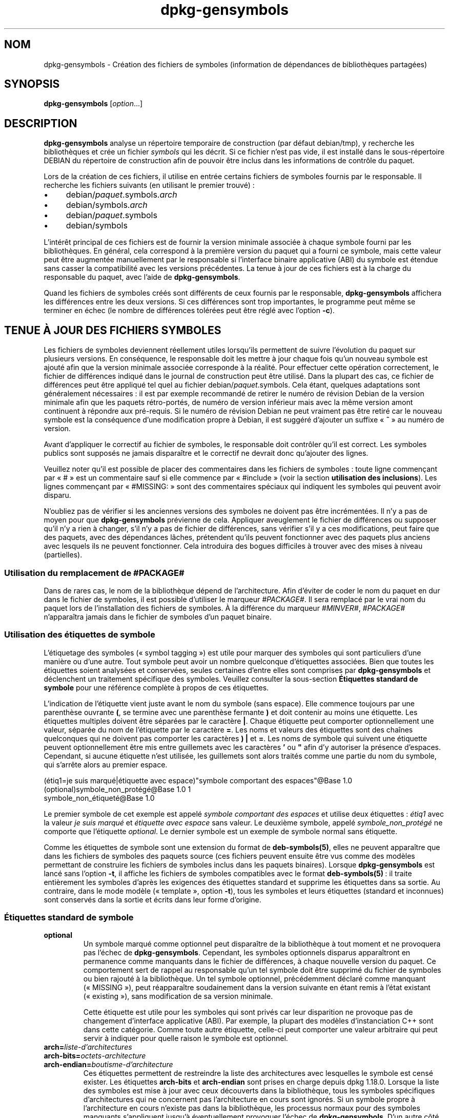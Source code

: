 .\" dpkg manual page - dpkg-gensymbols(1)
.\"
.\" Copyright © 2007-2011 Rapha\(:el Hertzog <hertzog@debian.org>
.\" Copyright © 2009-2010 Modestas Vainius <modestas@vainius.eu>
.\" Copyright © 2012-2015 Guillem Jover <guillem@debian.org>
.\"
.\" This is free software; you can redistribute it and/or modify
.\" it under the terms of the GNU General Public License as published by
.\" the Free Software Foundation; either version 2 of the License, or
.\" (at your option) any later version.
.\"
.\" This is distributed in the hope that it will be useful,
.\" but WITHOUT ANY WARRANTY; without even the implied warranty of
.\" MERCHANTABILITY or FITNESS FOR A PARTICULAR PURPOSE.  See the
.\" GNU General Public License for more details.
.\"
.\" You should have received a copy of the GNU General Public License
.\" along with this program.  If not, see <https://www.gnu.org/licenses/>.
.
.\"*******************************************************************
.\"
.\" This file was generated with po4a. Translate the source file.
.\"
.\"*******************************************************************
.TH dpkg\-gensymbols 1 2019-03-25 1.19.6 "suite dpkg"
.nh
.SH NOM
dpkg\-gensymbols \- Cr\('eation des fichiers de symboles (information de
d\('ependances de biblioth\(`eques partag\('ees)
.
.SH SYNOPSIS
\fBdpkg\-gensymbols\fP [\fIoption\fP...]
.
.SH DESCRIPTION
\fBdpkg\-gensymbols\fP analyse un r\('epertoire temporaire de construction (par
d\('efaut debian/tmp), y recherche les biblioth\(`eques et cr\('ee un fichier
\fIsymbols\fP qui les d\('ecrit. Si ce fichier n'est pas vide, il est install\('e
dans le sous\-r\('epertoire DEBIAN du r\('epertoire de construction afin de pouvoir
\(^etre inclus dans les informations de contr\(^ole du paquet.
.P
Lors de la cr\('eation de ces fichiers, il utilise en entr\('ee certains fichiers
de symboles fournis par le responsable. Il recherche les fichiers suivants
(en utilisant le premier trouv\('e)\ :
.IP \(bu 4
debian/\fIpaquet\fP.symbols.\fIarch\fP
.IP \(bu 4
debian/symbols.\fIarch\fP
.IP \(bu 4
debian/\fIpaquet\fP.symbols
.IP \(bu 4
debian/symbols
.P
L'int\('er\(^et principal de ces fichiers est de fournir la version minimale
associ\('ee \(`a chaque symbole fourni par les biblioth\(`eques. En g\('en\('eral, cela
correspond \(`a la premi\(`ere version du paquet qui a fourni ce symbole, mais
cette valeur peut \(^etre augment\('ee manuellement par le responsable si
l'interface binaire applicative (ABI) du symbole est \('etendue sans casser la
compatibilit\('e avec les versions pr\('ec\('edentes. La tenue \(`a jour de ces fichiers
est \(`a la charge du responsable du paquet, avec l'aide de
\fBdpkg\-gensymbols\fP.
.P
Quand les fichiers de symboles cr\('e\('es sont diff\('erents de ceux fournis par le
responsable, \fBdpkg\-gensymbols\fP affichera les diff\('erences entre les deux
versions. Si ces diff\('erences sont trop importantes, le programme peut m\(^eme
se terminer en \('echec (le nombre de diff\('erences tol\('er\('ees peut \(^etre r\('egl\('e avec
l'option \fB\-c\fP).
.SH "TENUE \(`A JOUR DES FICHIERS SYMBOLES"
Les fichiers de symboles deviennent r\('eellement utiles lorsqu'ils permettent
de suivre l'\('evolution du paquet sur plusieurs versions. En cons\('equence, le
responsable doit les mettre \(`a jour chaque fois qu'un nouveau symbole est
ajout\('e afin que la version minimale associ\('ee corresponde \(`a la r\('ealit\('e. Pour
effectuer cette op\('eration correctement, le fichier de diff\('erences indiqu\('e
dans le journal de construction peut \(^etre utilis\('e. Dans la plupart des cas,
ce fichier de diff\('erences peut \(^etre appliqu\('e tel quel au fichier
debian/\fIpaquet\fP.symbols. Cela \('etant, quelques adaptations sont g\('en\('eralement
n\('ecessaires\ : il est par exemple recommand\('e de retirer le num\('ero de r\('evision
Debian de la version minimale afin que les paquets r\('etro\-port\('es, de num\('ero
de version inf\('erieur mais avec la m\(^eme version amont continuent \(`a r\('epondre
aux pr\('e\-requis. Si le num\('ero de r\('evision Debian ne peut vraiment pas \(^etre
retir\('e car le nouveau symbole est la cons\('equence d'une modification propre \(`a
Debian, il est sugg\('er\('e d'ajouter un suffixe \(Fo\ \fB~\fP\ \(Fc au num\('ero de version.
.P
Avant d'appliquer le correctif au fichier de symboles, le responsable doit
contr\(^oler qu'il est correct. Les symboles publics sont suppos\('es ne jamais
dispara\(^itre et le correctif ne devrait donc qu'ajouter des lignes.
.P
Veuillez noter qu'il est possible de placer des commentaires dans les
fichiers de symboles\ :\ toute ligne commen\(,cant par \(Fo\ #\ \(Fc est un commentaire
sauf si elle commence par \(Fo\ #include\ \(Fc (voir la section \fButilisation des
inclusions\fP). Les lignes commen\(,cant par \(Fo\ #MISSING:\ \(Fc sont des commentaires
sp\('eciaux qui indiquent les symboles qui peuvent avoir disparu.
.P
N'oubliez pas de v\('erifier si les anciennes versions des symboles ne doivent
pas \(^etre incr\('ement\('ees. Il n'y a pas de moyen pour que \fBdpkg\-gensymbols\fP
pr\('evienne de cela. Appliquer aveuglement le fichier de diff\('erences ou
supposer qu'il n'y a rien \(`a changer, s'il n'y a pas de fichier de
diff\('erences, sans v\('erifier s'il y a ces modifications, peut faire que des
paquets, avec des d\('ependances l\(^aches, pr\('etendent qu'ils peuvent fonctionner
avec des paquets plus anciens avec lesquels ils ne peuvent fonctionner. Cela
introduira des bogues difficiles \(`a trouver avec des mises \(`a niveau
(partielles).
.SS "Utilisation du remplacement de #PACKAGE#"
.P
Dans de rares cas, le nom de la biblioth\(`eque d\('epend de l'architecture. Afin
d'\('eviter de coder le nom du paquet en dur dans le fichier de symboles, il
est possible d'utiliser le marqueur \fI#PACKAGE#\fP. Il sera remplac\('e par le
vrai nom du paquet lors de l'installation des fichiers de symboles. \(`A la
diff\('erence du marqueur \fI#MINVER#\fP, \fI#PACKAGE#\fP n'appara\(^itra jamais dans le
fichier de symboles d'un paquet binaire.
.SS "Utilisation des \('etiquettes de symbole"
.P
L'\('etiquetage des symboles (\(Fo\ symbol tagging\ \(Fc) est utile pour marquer des
symboles qui sont particuliers d'une mani\(`ere ou d'une autre. Tout symbole
peut avoir un nombre quelconque d'\('etiquettes associ\('ees. Bien que toutes les
\('etiquettes soient analys\('ees et conserv\('ees, seules certaines d'entre elles
sont comprises par \fBdpkg\-gensymbols\fP et d\('eclenchent un traitement
sp\('ecifique des symboles. Veuillez consulter la sous\-section \fB\('Etiquettes
standard de symbole\fP pour une r\('ef\('erence compl\(`ete \(`a propos de ces \('etiquettes.
.P
L'indication de l'\('etiquette vient juste avant le nom du symbole (sans
espace). Elle commence toujours par une parenth\(`ese ouvrante \fB(\fP, se termine
avec une parenth\(`ese fermante \fB)\fP et doit contenir au moins une
\('etiquette. Les \('etiquettes multiples doivent \(^etre s\('epar\('ees par le caract\(`ere
\fB|\fP. Chaque \('etiquette peut comporter optionnellement une valeur, s\('epar\('ee du
nom de l'\('etiquette par le caract\(`ere \fB=\fP. Les noms et valeurs des \('etiquettes
sont des cha\(^ines quelconques qui ne doivent pas comporter les caract\(`eres
\fB)\fP \fB|\fP et \fB=\fP. Les noms de symbole qui suivent une \('etiquette peuvent
optionnellement \(^etre mis entre guillemets avec les caract\(`eres \fB'\fP ou \fB"\fP
afin d'y autoriser la pr\('esence d'espaces. Cependant, si aucune \('etiquette
n'est utilis\('ee, les guillemets sont alors trait\('es comme une partie du nom du
symbole, qui s'arr\(^ete alors au premier espace.
.P
 (\('etiq1=je suis marqu\('e|\('etiquette avec espace)"symbole comportant des espaces"@Base 1.0
 (optional)symbole_non_prot\('eg\('e@Base 1.0 1
 symbole_non_\('etiquet\('e@Base 1.0
.P
Le premier symbole de cet exemple est appel\('e \fIsymbole comportant des
espaces\fP et utilise deux \('etiquettes\ :\ \fI\('etiq1\fP avec la valeur \fIje suis
marqu\('e\fP et \fI\('etiquette avec espace\fP sans valeur. Le deuxi\(`eme symbole, appel\('e
\fIsymbole_non_prot\('eg\('e\fP ne comporte que l'\('etiquette \fIoptional\fP. Le dernier
symbole est un exemple de symbole normal sans \('etiquette.
.P
Comme les \('etiquettes de symbole sont une extension du format de
\fBdeb\-symbols(5)\fP, elles ne peuvent appara\(^itre que dans les fichiers de
symboles des paquets source (ces fichiers peuvent ensuite \(^etre vus comme des
mod\(`eles permettant de construire les fichiers de symboles inclus dans les
paquets binaires). Lorsque \fBdpkg\-gensymbols\fP est lanc\('e sans l'option \fB\-t\fP,
il affiche les fichiers de symboles compatibles avec le format
\fBdeb\-symbols(5)\fP\ : il traite enti\(`erement les symboles d'apr\(`es les exigences
des \('etiquettes standard et supprime les \('etiquettes dans sa sortie. Au
contraire, dans le mode mod\(`ele (\(Fo\ template\ \(Fc, option \fB\-t\fP), tous les
symboles et leurs \('etiquettes (standard et inconnues) sont conserv\('es dans la
sortie et \('ecrits dans leur forme d'origine.
.SS "\('Etiquettes standard de symbole"
.TP 
\fBoptional\fP
Un symbole marqu\('e comme optionnel peut dispara\(^itre de la biblioth\(`eque \(`a tout
moment et ne provoquera pas l'\('echec de \fBdpkg\-gensymbols\fP. Cependant, les
symboles optionnels disparus appara\(^itront en permanence comme manquants dans
le fichier de diff\('erences, \(`a chaque nouvelle version du paquet. Ce
comportement sert de rappel au responsable qu'un tel symbole doit \(^etre
supprim\('e du fichier de symboles ou bien rajout\('e \(`a la biblioth\(`eque. Un tel
symbole optionnel, pr\('ec\('edemment d\('eclar\('e comme manquant (\(Fo\ MISSING\ \(Fc), peut
r\('eappara\(^itre soudainement dans la version suivante en \('etant remis \(`a l'\('etat
existant (\(Fo\ existing\ \(Fc), sans modification de sa version minimale.

Cette \('etiquette est utile pour les symboles qui sont priv\('es car leur
disparition ne provoque pas de changement d'interface applicative (ABI). Par
exemple, la plupart des mod\(`eles d'instanciation C++ sont dans cette
cat\('egorie. Comme toute autre \('etiquette, celle\-ci peut comporter une valeur
arbitraire qui peut servir \(`a indiquer pour quelle raison le symbole est
optionnel.
.TP 
\fBarch=\fP\fIliste\-d'architectures\fP
.TQ
\fBarch\-bits=\fP\fIoctets\-architecture\fP
.TQ
\fBarch\-endian=\fP\fIboutisme\-d'architecture\fP
Ces \('etiquettes permettent de restreindre la liste des architectures avec
lesquelles le symbole est cens\('e exister. Les \('etiquettes \fBarch\-bits\fP et
\fBarch\-endian\fP sont prises en charge depuis dpkg\ 1.18.0. Lorsque la liste
des symboles est mise \(`a jour avec ceux d\('ecouverts dans la biblioth\(`eque, tous
les symboles sp\('ecifiques d'architectures qui ne concernent pas
l'architecture en cours sont ignor\('es. Si un symbole propre \(`a l'architecture
en cours n'existe pas dans la biblioth\(`eque, les processus normaux pour des
symboles manquants s'appliquent jusqu'\(`a \('eventuellement provoquer l'\('echec de
\fBdpkg\-gensymbols\fP. D'un autre c\(^ot\('e, si le symbole propre \(`a une architecture
est trouv\('e alors qu'il n'est pas cens\('e exister (parce que l'architecture
courante n'est pas mentionn\('ee dans l'\('etiquette ou ne correspond pas au
boutisme et aux octets), il est rendu ind\('ependant de l'architecture
(c'est\-\(`a\-dire que les \('etiquettes d'architecture, d'octets de l'architecture
et de boutisme d'architecture sont abandonn\('ees et le symbole appara\(^it dans
le fichier de diff\('erences) mais non consid\('er\('e comme nouveau. (NdT\ : une
aspirine peut \(^etre n\('ecessaire apr\(`es la lecture de ce paragraphe)

Dans le mode de fonctionnement par d\('efaut (pas en mode \(Fo\ mod\(`ele\ \(Fc), seuls
les symboles sp\('ecifiques de certaines architectures qui correspondent \(`a
l'architecture courante sont \('ecrits dans le fichier de symboles. Au
contraire, tous les symboles sp\('ecifiques d'architectures (y compris ceux des
architectures diff\('erentes) seront \('ecrits dans le fichier de symboles, dans
le mode \(Fo\ mod\(`ele\ \(Fc.

Le format de \fIliste\-d'architectures\fP est le m\(^eme que le format utilis\('e dans
les champs \fBBuild\-Depends\fP des fichiers \fIdebian/control\fP (\(`a l'exception
des crochets d'inclusion []). Par exemple, le premier symbole de la liste
qui suit sera pris en compte sur les architectures alpha, n'importe quelle
amd64 et ia64, le second uniquement sur les architectures linux et le
troisi\(`eme partout sauf sur armel.

 (arch=alpha any\-amd64 ia64)un_symbole_sp\('ecifique_64bit@Base 1.0
 (arch=linux\-any)un_symbole_sp\('ecifique_linux@Base 1.0
 (arch=!armel)un_symbole_inexistant_sur_armel@Base 1.0

Les \fIoctets\-architecture\fP sont soit \fB32\fP soit \fB64\fP.

 (arch\-bits=32)32bit_specific_symbol@Base 1.0
 (arch\-bits=64)64bit_specific_symbol@Base 1.0

Le \fIboutisme\-d'architecture\fP est soit \fBlittle\fP soit \fBbig\fP.

 (arch\-endian=little)little_endian_specific_symbol@Base 1.0
 (arch\-endian=big)big_endian_specific_symbol@Base 1.0

Plusieurs restrictions peuvent \(^etre cha\(^in\('ees.

 (arch\-bits=32|arch\-endian=little)32bit_le_symbol@Base 1.0
.TP 
\fBignore\-blacklist\fP
\fBdpkg\-gensymbols\fP comporte une liste interne de symboles ignor\('es qui ne
devraient pas appara\(^itre dans les fichiers de symboles car ils sont en
g\('en\('eral uniquement des effets de bord de d\('etails de mise en \(oeuvre de la
cha\(^ine d'outils de construction. Si, pour une raison pr\('ecise, vous voulez
vraiment inclure un de ces symboles dans le fichier, vous pouvez imposer
qu'il soit ignor\('e, avec \fBignore\-blacklist\fP. Cela peut \(^etre utile pour
certaines biblioth\(`eques de bas niveau telles que libgcc.
.TP 
\fBc++\fP
Indique un motif de symbole \fIc++\fP. Voir la sous\-section \fBUtilisation de
motifs de symbole\fP plus loin.
.TP 
\fBsymver\fP
Indique un motif de symbole \fIsymver\fP (version de symbole). Voir la
sous\-section \fBUtilisation des motifs de symbole\fP plus loin.
.TP 
\fBregex\fP
Indique un motif de symbole bas\('e sur une \fIexpression\-rationnelle\fP. Voir la
sous\-section \fBUtilisation des motifs de symbole\fP plus loin.
.SS "Utilisation de motifs de symbole"
.P
Au contraire d'une indication normale de symbole, un motif permet de couvrir
des symboles multiples de la biblioth\(`eque. \fBdpkg\-gensymbols\fP essaie de
faire correspondre chaque motif \(`a chaque symbole qui n'est pas explicitement
d\('efini dans le fichier de symboles. D\(`es qu'un motif est trouv\('e qui
correspond au symbole, l'ensemble de ses \('etiquettes et propri\('et\('es sont
utilis\('ees comme sp\('ecification de base du symbole. Si aucun des motifs ne
correspond, le symbole sera consid\('er\('e comme nouveau.

Un motif est consid\('er\('e comme perdu si aucun symbole ne lui correspond dans
la biblioth\(`eque. Par d\('efaut, cela provoquera un \('echec de \fBdpkg\-gensymbols\fP
s'il est utilis\('e avec l'option \fB\-c1\fP (ou une valeur plus
\('elev\('ee). Cependant, si l'\('echec n'est pas souhait\('e, le motif peut \(^etre marqu\('e
comme optionnel avec l'\('etiquette \fIoptional\fP. Dans ce cas, si le motif ne
correspond \(`a rien, il sera simplement mentionn\('e dans le fichier de
diff\('erences comme \fIMISSING\fP (manquant). De plus, comme pour tout autre
symbole, le motif peut \(^etre limit\('e \(`a des architectures donn\('ees avec
l'\('etiquette \fIarch\fP. Veuillez consulter la sous\-section \fB\('Etiquettes
standard de symbole\fP pour plus d'informations.

Les motifs sont une extension du format de \fBdeb\-symbols(5)\fP en ce sens
qu'ils ne sont valables que dans les mod\(`eles de fichiers de
symboles. Cependant, la partie comportant le nom de symbole est utilis\('ee
comme une expression \(`a faire correspondre \(`a \fIname@version\fP du symbole
r\('eel. Afin de faire la distinction entre les diff\('erents types de motifs, un
motif sera usuellement marqu\('e avec une \('etiquette sp\('eciale.

Actuellement, \fBdpkg\-gensymbols\fP g\(`ere trois types de base de motifs\ :
.TP  3
\fBc++\fP
Ce motif est rep\('er\('e par l'\('etiquette \fIc++\fP. Il ne sera compar\('e qu'aux
symboles C++ avec leur nom de symbole r\('etabli (demangled) tel qu'affich\('e
avec l'utilitaire \fBc++filt\fP. Ce motif est tr\(`es pratique pour faire
correspondre les symboles dont les noms d\('ecor\('es (mangled) peuvent diff\('erer
selon les architectures bien que leurs noms d'origine restent les m\(^emes. Un
tel groupe de symboles sont les \fInon\-virtual thunks\fP pour lesquels les
d\('ecalages (offsets) sp\('ecifiques d'architectures sont inclus dans leur nom
d\('ecor\('e. Une manifestation usuelle de ce cas est le destructeur virtuel qui,
dans le contexte d'un \(Fo\ probl\(`eme du diamant\ \(Fc, a besoin d'un symbole de
transition sp\('ecial (ou \(Fo\ thunk\ \(Fc) non virtuel. Par exemple, m\(^eme si
_ZThn8_N3NSB6ClassDD1Ev@Base sur une architecture 32\ bits est identique \(`a
_ZThn16_N3NSB6ClassDD1Ev@Base sur une architecture 64\ bits, les deux peuvent
\(^etre indiqu\('es avec le m\(^eme motif \fIc++\fP\ :

libdummy.so.1 libdummy1 #MINVER#
 [...]
 (c++)"non\-virtual thunk to NSB::ClassD::~ClassD()@Base" 1.0
 [...]

Le nom non d\('ecor\('e ci\-dessus peut \(^etre obtenu avec la commande suivante\ :

 $ echo '_ZThn8_N3NSB6ClassDD1Ev@Base' | c++filt

Veuillez noter que, bien que le nom d\('ecor\('e soit unique dans la biblioth\(`eque
par d\('efinition, cela n'est pas forc\('ement vrai pour le nom non d\('ecor\('e. Deux
symboles r\('eels diff\('erents peuvent avoir le m\(^eme nom non d\('ecor\('e. C'est par
exemple le cas avec les symboles \(Fo\ thunk\ \(Fc non virtuels dans des
configurations d'h\('eritage complexes ou avec la plupart des constructeurs et
destructeurs (puisque g++ cr\('ee usuellement deux symboles r\('eels pour
eux). Cependant, comme ces collisions se produisent au niveau de l'interface
applicative binaire (ABI), elles ne devraient pas d\('egrader la qualit\('e du
fichier de symboles.
.TP 
\fBsymver\fP
Ce motif est indiqu\('e par l'\('etiquette \fIsymver\fP. Les biblioth\(`eques bien
g\('er\('ees utilisent des symboles versionn\('es o\(`u chaque version correspond \(`a la
version amont \(`a laquelle le symbole a \('et\('e ajout\('e. Si c'est le cas, il est
possible d'utiliser un motif \fIsymver\fP pour faire correspondre chaque
symbole associ\('e \(`a la version sp\('ecifique. Par exemple\ :

libc.so.6 libc6 #MINVER#
 (symver)GLIBC_2.0 2.0
 [...]
 (symver)GLIBC_2.7 2.7
 access@GLIBC_2.0 2.2

Tous les symboles associ\('es avec les versions GLIBC_2.0 et GLIBC_2.7
conduiront respectivement \(`a des versions minimales de\ 2.0 et\ 2.7, \(`a
l'exception du symbole access@GLIBC_2.0. Ce dernier am\(`ene \(`a une d\('ependance
minimale sur la version\ 2.2 de libc6 bien qu'il soit dans le scope de
\(Fo\ (symvar)GLIBC_2.0\ \(Fc. Cela est d\(^u au fait que les symboles sp\('ecifiques
prennent le pas sur les motifs.

Veuillez noter que les anciens motifs avec caract\(`eres g\('en\('eriques (indiqu\('es
sous la forme \(Fo\ *@version\ \(Fc) dans le champ de nom de symbole sont toujours
g\('er\('es. La nouvelle syntaxe \(Fo\ (symver|optional)version\ \(Fc doit toutefois leur
\(^etre pr\('ef\('er\('ee. Par exemple, \(Fo\ *@GLIBC_2.0\ 2.0\ \(Fc devrait \(^etre \('ecrit sous la
forme \(Fo\ (symver|optional)GLIBC_2.0\ 2.0\ \(Fc si un comportement analogue est
recherch\('e.
.TP 
\fBregex\fP
Les motifs d'expressions rationnelles sont indiqu\('es par l'\('etiquette
\fIexpression\-rationnelle\fP. La correspondance se fait avec une expression
rationnelle Perl sur le champ de nom de symbole. La correspondance est faite
telle quelle et il ne faut donc pas oublier le caract\(`ere \fI^\fP, sinon la
correspondance est faite sur n'importe quelle partie du symbole r\('eel
\fIname@version\fP. Par exemple\ :

libdummy.so.1 libdummy1 #MINVER#
 (regex)"^mystack_.*@Base$" 1.0
 (regex|optional)"private" 1.0

Les symboles tels que \(Fo\ mystack_new@Base\ \(Fc, \(Fo\ mystack_push@Base\ \(Fc,
\(Fo\ mystack_pop@Base\ \(Fc, etc., seront en correspondance avec le premier motif
alors que, par exemple, \(Fo\ ng_mystack_new@Base\ \(Fc ne le sera pas. Le deuxi\(`eme
motif correspondra pour tous les symboles qui comportent la cha\(^ine
\(Fo\ private\ \(Fc dans leur nom et les correspondances h\('eriteront de l'\('etiquette
\fIoptional\fP depuis le motif.
.P
Les motifs de base indiqu\('es pr\('ec\('edemment peuvent \(^etre combin\('es au
besoin. Dans ce cas, ils sont trait\('es dans l'ordre o\(`u les \('etiquettes sont
indiqu\('ees. Par exemple, les deux motifs

 (c++|regex)"^NSA::ClassA::Private::privmethod\ed\e(int\e)@Base" 1.0
 (regex|c++)N3NSA6ClassA7Private11privmethod\edEi@Base 1.0

seront en correspondance avec les symboles
\(Fo\ _ZN3NSA6ClassA7Private11privmethod1Ei@Base"\ \(Fc et
\(Fo\ _ZN3NSA6ClassA7Private11privmethod2Ei@Base\ \(Fc. Lors de la correspondance
avec le premier motif, le symbole brut est d'abord r\('etabli d\(cqorigine en tant
que symbole C++, puis compar\('e \(`a l'expression rationnelle. D'un autre c\(^ot\('e,
lors de la correspondance avec le deuxi\(`eme motif, l'expression rationnelle
est compar\('ee au nom de symbole brut, puis le symbole est test\('e en tant que
symbole C++ en tentant de le r\('etablir d\(cqorigine. L'\('echec de n'importe quel
motif basique provoquera l'\('echec de l'ensemble du motif. Ainsi, par exemple,
\(Fo\ __N3NSA6ClassA7Private11privmethod\edEi@Base\ \(Fc ne correspondra \(`a aucun des
motifs car ce n'est pas un symbole C++ valable (NdT\ :\ j'ai l'impression de
traduire du Klingon\ !).

En g\('en\('eral, les motifs sont divis\('es en deux groupes\ :\ les alias (\fIc++\fP et
\fIsymver\fP basique) et les motifs g\('en\('eriques (\fIexpression\-rationnelle\fP et
toutes les combinaisons de motifs basiques multiples). La correspondance de
motifs bas\('es sur des alias est rapide (O(1)) alors que les motifs g\('en\('eriques
sont O(N) (N \('etant le nombre de motifs g\('en\('eriques) pour chaque symbole. En
cons\('equence, il est d\('econseill\('e d'abuser des motifs g\('en\('eriques.

Lorsque plusieurs motifs correspondent pour le m\(^eme symbole r\('eel, les alias
(d'abord \fIc++\fP, puis \fIsymver\fP) sont privil\('egi\('es par rapport aux motifs
g\('en\('eriques. Ceux\-ci sont essay\('es dans l'ordre o\(`u ils apparaissent dans le
mod\(`ele de fichier de symboles, en s'arr\(^etant \(`a la premi\(`ere
correspondance. Veuillez noter, cependant, que la modification manuelle de
l'ordre des entr\('ees de fichiers n'est pas recommand\('ee car \fBdpkg\-gensymbols\fP
cr\('ee des fichiers de diff\('erences d'apr\(`es l'ordre alphanum\('erique de leur nom.
.SS "Utilisation des inclusions"
.P
Lorsqu'un jeu de symboles export\('es varie selon les architectures, il est
souvent peu efficace d'utiliser un seul fichier de symboles. Pour couvrir
ces cas, une directive d'inclusion peut devenir utile dans certains cas\ :
.IP \(bu 4
Il est possible de factoriser la partie commune dans un fichier externe
donn\('e et l'inclure dans le fichier \fIpaquet\fP.symbols.\fIarch\fP avec une
directive \(Fo\ include\ \(Fc utilis\('ee de la mani\(`ere suivante\ :

#include "\fIpaquets\fP.symbols.common"
.IP \(bu
La directive d'inclusion peut \('egalement \(^etre \('etiquet\('ee comme tout autre
symbole\ :

(\('etiquette|...|\('etiquetteN)#include "fichier_\(`a_inclure"

Le r\('esultat sera que tous les symboles inclus depuis \fIfichier_\(`a_inclure\fP
seront consid\('er\('es comme \('etiquet\('es par d\('efaut avec \fIetiq\fP ... \fIetiqN\fP. Cela
permet de cr\('eer un fichier \fIpaquet\fP.symbols commun qui inclut les fichiers
de symboles sp\('ecifiques des architectures\ :

  symbole_commun1@Base 1.0
 (arch=amd64 ia64 alpha)#include "package.symbols.64bit"
 (arch=!amd64\ !ia64\ !alpha)#include "package.symbols.32bit"
  symbole_commun2@Base 1.0
.P
Les fichiers de symboles sont lus ligne par ligne et les directives
d'inclusion sont trait\('ees d\(`es qu'elles sont trouv\('ees. En cons\('equence, le
contenu du fichier d'inclusion peut remplacer une d\('efinition qui pr\('ec\(`ede
l'inclusion et ce qui suit l'inclusion peut remplacer une d\('efinition qu'elle
ajoutait. Tout symbole (ou m\(^eme une autre directive d'inclusion) dans le
fichier inclus peut d\('efinir des \('etiquettes suppl\('ementaires ou remplacer les
valeurs d'\('etiquettes h\('erit\('ees, dans sa d\('efinition d'\('etiquettes. Cependant,
pour un symbole donn\('e, il n'existe pas de m\('ethode permettant de remplacer
une de ses \('etiquettes h\('erit\('ees.
.P
Un fichier inclus peut reprendre la ligne d'en\-t\(^ete qui contient le
\(Fo\ SONAME\ \(Fc de la biblioth\(`eque. Dans ce cas, cela remplace toute ligne
d'en\-t\(^ete pr\('ec\('edente. Il est cependant d\('econseill\('e de dupliquer les lignes
d'en\-t\(^ete. Une fa\(,con de le faire est la m\('ethode suivante\ :
.PP
#include "libmachin1.symbols.common"
 symboles_specifique_architecture@Base 1.0
.SS "Bonnes pratiques de gestion des biblioth\(`eques"
.P
Une biblioth\(`eque bien maintenue offre les possibilit\('es suivantes\ :
.IP \(bu 4
son interface de programmation (API) est stable (les symboles publics ne
sont jamais supprim\('es et les changements ne concernent que des ajouts de
nouveaux symboles publics) et les modifications provoquant une
incompatibilit\('e doivent \(^etre combin\('es avec un changement de SONAME\ ;
.IP \(bu 4
id\('ealement, elle utilise le versionnage des symboles pour garantir la
stabilit\('e de l'interface applicative binaire (ABI) malgr\('e ses modifications
internes et l'extension de son API\ ;
.IP \(bu 4
elle n'exporte pas les symboles priv\('es (afin de contourner cela, de tels
symboles peuvent \(^etre \('etiquet\('es comme optionnels).
.P
En maintenant le fichier de symboles, il est facile d'en voir appara\(^itre et
dispara\(^itre. Cependant, il est plus difficile de contr\(^oler la pr\('esence
d'\('eventuelles modifications d'API ou ABI. En cons\('equence, le responsable
doit contr\(^oler soigneusement le journal des modifications amont, \(`a la
recherche de cas o\(`u une saine gestion des biblioth\(`eques peut avoir \('et\('e
omise. Si des probl\(`emes potentiels sont d\('ecouverts, l'auteur amont doit \(^etre
averti(e) car une correction en amont est meilleure qu'un travail sp\('ecifique
au paquet Debian.
.SH OPTIONS
.TP 
\fB\-P\fP\fIr\('epertoire\-construction\-paquet\fP
Analyse de \fIr\('epertoire\-construction\-paquet\fP, plut\(^ot que debian/tmp.
.TP 
\fB\-p\fP\fIpaquet\fP
D\('efinit le nom du paquet. Requis si plus d'un paquet binaire est indiqu\('e
dans debian/control (ou s'il n'y a pas de fichier debian/control).
.TP 
\fB\-v\fP\fIversion\fP
D\('efinit la version du paquet. La valeur par d\('efaut est la version extraite
de debian/changelog. Ce param\(`etre est requis si le programme est lanc\('e en
dehors de l'arborescence source d'un paquet.
.TP 
\fB\-e\fP\fIfichier\-biblioth\(`eque\fP
N'analyse que les biblioth\(`eques explicitement mentionn\('ees au lieu de
rechercher toutes les biblioth\(`eques publiques. Les motifs du shell peuvent
\(^etre utilis\('es pour l'expansion des chemins d'acc\(`es (voir la page de manuel
de \fBFile::Glob\fP(3perl) pour plus d'informations) dans
\fIfichier\-biblioth\(`eque\fP pour \('etablir une correspondance avec plusieurs
biblioth\(`eques avec un seul param\(`etre (afin d'\('eviter d'utiliser plusieurs
options \fB\-e\fP).
.TP 
\fB\-l\fP\fIr\('epertoire\fP
Ajoute \fIr\('epertoire\fP au d\('ebut de la liste des r\('epertoires o\(`u chercher des
biblioth\(`eques partag\('ees priv\('ees (depuis dpkg\ 1.19.1). Cette option peut \(^etre
utilis\('ee plusieurs fois.

Note\ : Utilisez cette option plut\(^ot que le r\('eglage de \fBLD_LIBRARY_PATH\fP,
parce que cette variable d'environnement est utilis\('ee pour contr\(^oler
l'\('editeur de liens d'ex\('ecution et se servir d'elle pour d\('efinir les chemins
des biblioth\(`eques partag\('ees au moment de la construction peut \(^etre
probl\('ematique, par exemple, lors d'une compilation crois\('ee.
.TP 
\fB\-I\fP\fInom\-de\-fichier\fP
Utilise \fInom\-de\-fichier\fP comme fichier de r\('ef\('erence pour cr\('eer le fichier
de symboles \(`a int\('egrer dans le paquet lui\-m\(^eme.
.TP 
\fB\-O\fP[\fInom\-de\-fichier\fP]
Affiche le fichier de symboles cr\('e\('e sur la sortie standard ou dans le
\fInom\-de\-fichier\fP, si sp\('ecifi\('e, plut\(^ot que dans \fBdebian/tmp/DEBIAN/symbols\fP
(ou \fIr\('epertoire\-construction\-paquet\fP\fB/DEBIAN/symbols\fP si \fB\-P\fP est
pr\('esent). Si \fInom\-de\-fichier\fP existe d\('ej\(`a, son contenu sera utilis\('e comme
base pour le fichier cr\('e\('e. Cette fonctionnalit\('e permet de mettre \(`a jour le
fichier de symboles pour qu'il corresponde \(`a une nouvelle version amont de
la biblioth\(`eque.
.TP 
\fB\-t\fP
\('Ecrit le fichier de symboles en mode mod\(`ele plut\(^ot que dans un format
compatible avec \fBdeb\-symbols\fP(5). La diff\('erence majeure r\('eside dans le fait
que les noms de symboles et les \('etiquettes sont \('ecrits dans leur forme
d'origine au lieu d'\(^etre interpr\('et\('es, avec r\('eduction des \('etiquettes en mode
de compatibilit\('e. De plus, certains symboles peuvent \(^etre omis lors de
l'\('ecriture d'un fichier \fBdeb\-symbols\fP(5) standard (selon les r\(`egles de
traitement des \('etiquettes) alors que tous les symboles sont \('ecrits lors de
la cr\('eation d'un mod\(`ele de fichier de symboles.
.TP 
\fB\-c\fP\fI[0\-4]\fP
D\('efinit les contr\(^oles \(`a effectuer lors de la comparaison du fichier de
symboles cr\('e\('e en utilisant le fichier de mod\(`ele comme point de d\('epart. Le
niveau par d\('efaut est\ 1. Plus le niveau est augment\('e, plus le nombre de
contr\(^oles effectu\('es est important. Chaque niveau de contr\(^ole comporte les
contr\(^oles effectu\('es pour les niveaux inf\('erieurs. Le niveau\ 0 n'\('echoue
jamais. Le niveau\ 1 \('echoue si certains symboles ont disparu. Le niveau\ 2
\('echoue si de nouveaux symboles ont \('et\('e ajout\('es. Le niveau\ 3 \('echoue si
certaines biblioth\(`eques ont disparu. Le niveau\ 4 \('echoue si des biblioth\(`eques
ont \('et\('e ajout\('ees.

Cette valeur peut \(^etre remplac\('ee par la valeur de la variable
d'environnement \fBDPKG_GENSYMBOLS_CHECK_LEVEL\fP.
.TP 
\fB\-q\fP
Fonctionne en mode silencieux et ne cr\('ee jamais de fichier de diff\('erences
entre le fichier de symboles cr\('e\('e et le fichier mod\(`ele utilis\('e comme point
de d\('epart. N'affiche \('egalement aucun avertissement \(`a propos de biblioth\(`eques
nouvelles ou disparues ou de symboles nouveaux ou disparus. Cette option ne
d\('esactive que l'affichage informatif, mais pas les contr\(^oles eux\-m\(^emes (voir
l'option \fB\-c\fP).
.TP 
\fB\-a\fP\fIarch\fP
D\('efinit \fIarch\fP comme architecture lors du traitement des fichiers de
symboles. Cette option permet de cr\('eer un fichier de symboles ou un fichier
de diff\('erences pour n'importe quelle architecture, \(`a condition que les
fichiers binaires correspondants soient d\('ej\(`a disponibles.
.TP 
\fB\-d\fP
Active le mode bavard. De nombreux messages sont affich\('es pour expliquer ce
que \fBdpkg\-gensymbols\fP fait.
.TP 
\fB\-V\fP
Active le mode bavard. Le fichier de symboles cr\('e\('e contiendra les symboles
d\('epr\('eci\('es sous forme de commentaires. De plus, en mode mod\(`ele, les motifs de
symboles seront suivis de commentaires affichant les symboles r\('eels qui
correspondent au motif.
.TP 
\fB\-?\fP, \fB\-\-help\fP
Affiche un message d'aide puis quitte.
.TP 
\fB\-\-version\fP
Affiche le num\('ero de version puis quitte.
.
.SH ENVIRONNEMENT
.TP 
\fBDPKG_GENSYMBOLS_CHECK_LEVEL\fP
Remplace le niveau de v\('erification de commande, m\(^eme si l'argument en ligne
de commande \fB\-c\fP a \('et\('e donn\('e (notez que cela va \(`a l'encontre de la
convention g\('en\('erale qui veut que les arguments en ligne de commande ont la
pr\('es\('eance sur les variables d'environnement).
.TP 
\fBDPKG_COLORS\fP
D\('efinit le mode de couleur (depuis dpkg\ 1.18.5). Les valeurs actuellement
accept\('ees sont \fBauto\fP (par d\('efaut), \fBalways\fP et \fBnever\fP.
.TP 
\fBDPKG_NLS\fP
Si cette variable est d\('efinie, elle sera utilis\('ee pour d\('ecider l'activation
de la prise en charge des langues (NLS \(en\ Native Language Support), connu
aussi comme la gestion de l'internationalisation (ou i18n) (depuis
dpkg\ 1.19.0). Les valeurs permises sont\ : \fB0\fP et \fB1\fP (par d\('efaut).
.
.SH "VOIR AUSSI"
\fBhttps://people.redhat.com/drepper/symbol\-versioning\fP
.br
\fBhttps://people.redhat.com/drepper/goodpractice.pdf\fP
.br
\fBhttps://people.redhat.com/drepper/dsohowto.pdf\fP
.br
\fBdeb\-symbols\fP(5), \fBdpkg\-shlibdeps\fP(1).
.SH TRADUCTION
Ariel VARDI <ariel.vardi@freesbee.fr>, 2002.
Philippe Batailler, 2006.
Nicolas Fran\(,cois, 2006.
Veuillez signaler toute erreur \(`a <debian\-l10n\-french@lists.debian.org>.

